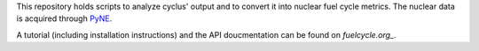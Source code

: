 This repository holds scripts to analyze cyclus' output and to convert it into
nuclear fuel cycle metrics.
The nuclear data is acquired through `PyNE`_.

A tutorial (including installation instructions) and the API doucmentation can be found on `fuelcycle.org_`.

.. _`PyNE`: http://github.com/pyne/pyne
.. _`fuelcycle.org`: http://fuelcycle.org/user/cymetric/index.html
